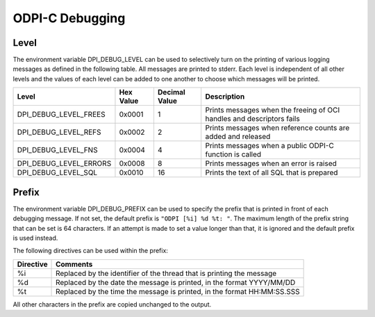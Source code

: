 .. _debugging:

ODPI-C Debugging
----------------

Level
=====

The environment variable DPI_DEBUG_LEVEL can be used to selectively turn on
the printing of various logging messages as defined in the following table. All
messages are printed to stderr. Each level is independent of all other levels
and the values of each level can be added to one another to choose which
messages will be printed.

.. list-table::
    :header-rows: 1

    * - Level
      - Hex Value
      - Decimal Value
      - Description
    * - DPI_DEBUG_LEVEL_FREES
      - 0x0001
      - 1
      - Prints messages when the freeing of OCI handles and descriptors fails
    * - DPI_DEBUG_LEVEL_REFS
      - 0x0002
      - 2
      - Prints messages when reference counts are added and released
    * - DPI_DEBUG_LEVEL_FNS
      - 0x0004
      - 4
      - Prints messages when a public ODPI-C function is called
    * - DPI_DEBUG_LEVEL_ERRORS
      - 0x0008
      - 8
      - Prints messages when an error is raised
    * - DPI_DEBUG_LEVEL_SQL
      - 0x0010
      - 16
      - Prints the text of all SQL that is prepared


Prefix
======

The environment variable DPI_DEBUG_PREFIX can be used to specify the prefix
that is printed in front of each debugging message. If not set, the default
prefix is ``"ODPI [%i] %d %t: "``. The maximum length of the prefix string that
can be set is 64 characters. If an attempt is made to set a value longer than
that, it is ignored and the default prefix is used instead.

The following directives can be used within the prefix:

.. list-table::
    :header-rows: 1

    * - Directive
      - Comments
    * - %i
      - Replaced by the identifier of the thread that is printing the message
    * - %d
      - Replaced by the date the message is printed, in the format YYYY/MM/DD
    * - %t
      - Replaced by the time the message is printed, in the format HH:MM:SS.SSS

All other characters in the prefix are copied unchanged to the output.

